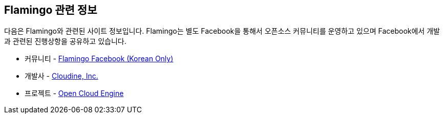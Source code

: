[[info]]

== Flamingo 관련 정보

다음은 Flamingo와 관련된 사이트 정보입니다. Flamingo는 별도 Facebook을 통해서 오픈소스 커뮤니티를 운영하고 있으며 Facebook에서 개발과 관련된 진행상항을 공유하고 있습니다.

* 커뮤니티 - https://www.facebook.com/groups/flamingo.workflow/[Flamingo Facebook (Korean Only)]
* 개발사 - http://www.cloudine.io[Cloudine, Inc.]
* 프로젝트 - http://www.opencloudengine.org[Open Cloud Engine]

